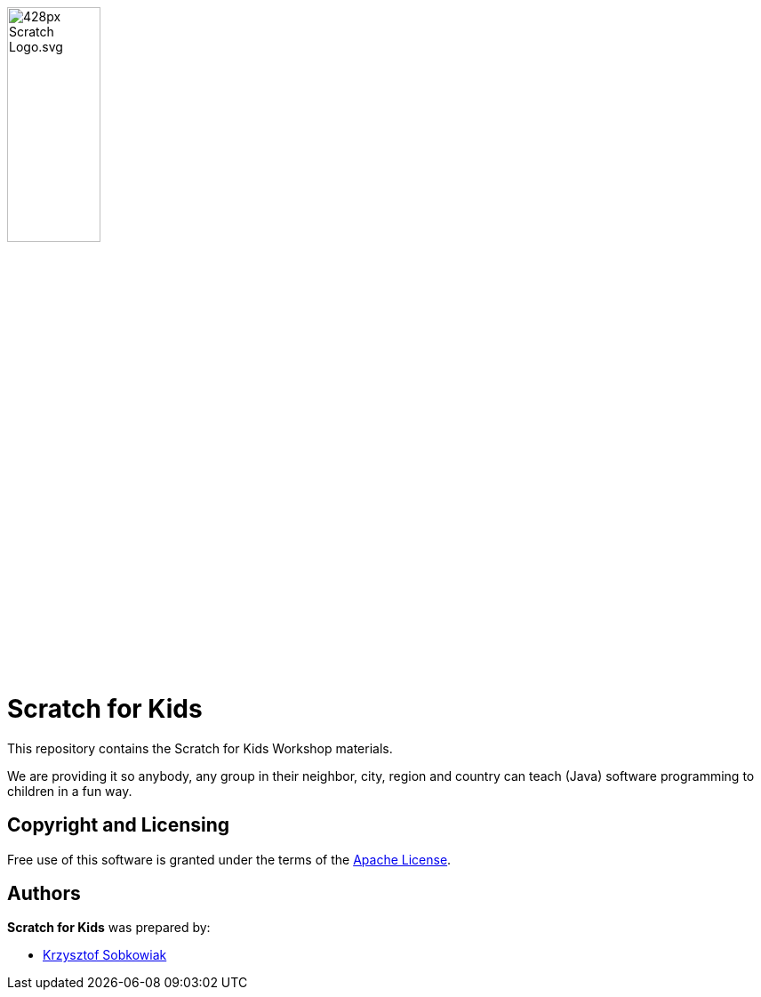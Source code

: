 :source: https://github.com/robo-kids/scratch-for-kids/blob/master
:license: {source}/LICENSE

image:{source}/slideshow/images/428px-Scratch_Logo.svg.png[width="35%"]

= Scratch for Kids

This repository contains the Scratch for Kids Workshop materials.

We are providing it so anybody, any group in their neighbor, city, region and country can teach (Java) software programming to children in a fun way.

== Copyright and Licensing

Free use of this software is granted under the terms of the {license}[Apache License].

== Authors

*Scratch for Kids* was prepared by: 

* https://github.com/sobkowiak[Krzysztof Sobkowiak]
